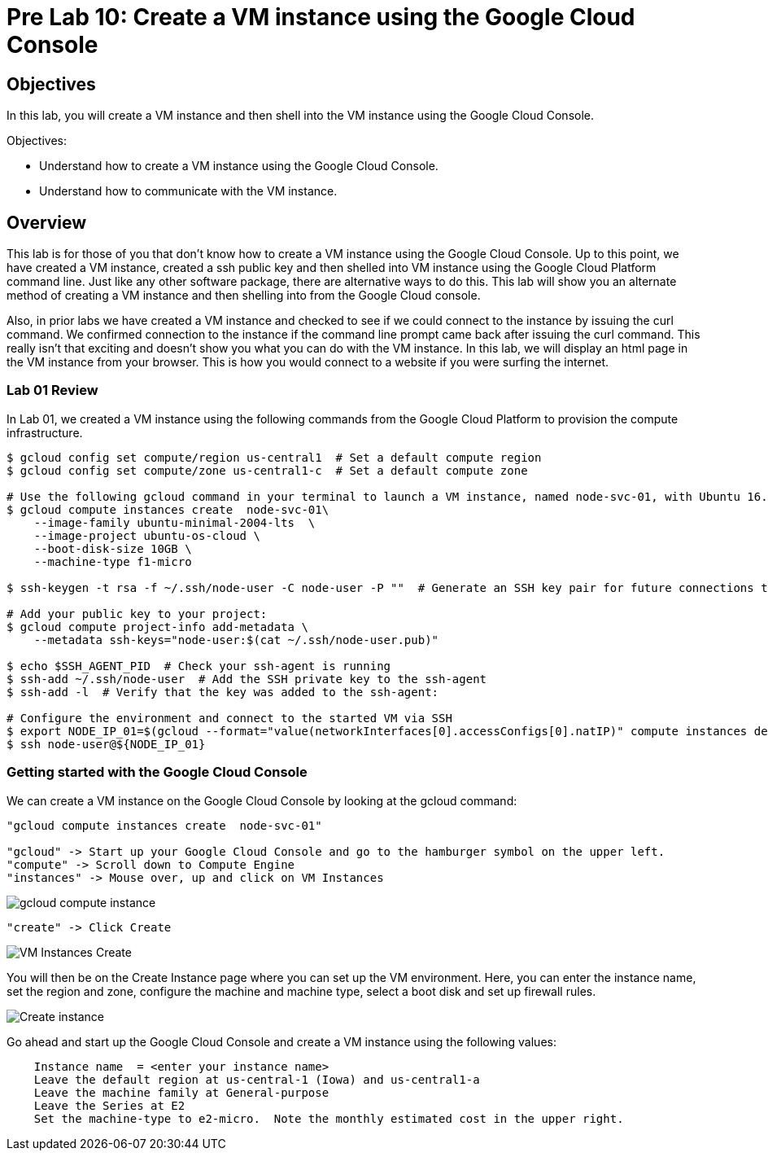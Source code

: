 = Pre Lab 10: Create a VM instance using the Google Cloud Console

== Objectives

In this lab, you will create a VM instance and then shell into the VM instance using the Google Cloud Console.

Objectives:

* Understand how to create a VM instance using the Google Cloud Console.
* Understand how to communicate with the VM instance.

== Overview

This lab is for those of you that don't know how to create a VM instance using the Google Cloud Console. Up to this point, we have created a VM instance, created a ssh public key and then shelled into VM instance using the Google Cloud Platform command line.  Just like any other software package, there are alternative ways to do this.  This lab will show you an alternate method of creating a VM instance and then shelling into from the Google Cloud console.

Also, in prior labs we have created a VM instance and checked to see if we could connect to the instance by issuing the curl command.  We confirmed connection to the instance if the command line prompt came back after issuing the curl command.  This really isn't that exciting and doesn't show you what you can do with the VM instance.  In this lab, we will display an html page in the VM instance from your browser.  This is how you would connect to a website if you were surfing the internet.

=== Lab 01 Review

In Lab 01, we created a VM instance using the following commands from the Google Cloud Platform to provision the compute infrastructure.  

[source,bash]
----
$ gcloud config set compute/region us-central1  # Set a default compute region
$ gcloud config set compute/zone us-central1-c  # Set a default compute zone

# Use the following gcloud command in your terminal to launch a VM instance, named node-svc-01, with Ubuntu 16.04 distro:
$ gcloud compute instances create  node-svc-01\
    --image-family ubuntu-minimal-2004-lts  \
    --image-project ubuntu-os-cloud \
    --boot-disk-size 10GB \
    --machine-type f1-micro

$ ssh-keygen -t rsa -f ~/.ssh/node-user -C node-user -P ""  # Generate an SSH key pair for future connections to the VM instance

# Add your public key to your project:
$ gcloud compute project-info add-metadata \
    --metadata ssh-keys="node-user:$(cat ~/.ssh/node-user.pub)"

$ echo $SSH_AGENT_PID  # Check your ssh-agent is running
$ ssh-add ~/.ssh/node-user  # Add the SSH private key to the ssh-agent
$ ssh-add -l  # Verify that the key was added to the ssh-agent:

# Configure the environment and connect to the started VM via SSH 
$ export NODE_IP_01=$(gcloud --format="value(networkInterfaces[0].accessConfigs[0].natIP)" compute instances describe node-svc-01)
$ ssh node-user@${NODE_IP_01}
----

=== Getting started with the Google Cloud Console

We can create a VM instance on the Google Cloud Console by looking at the gcloud command:  

[source,bash]
----
"gcloud compute instances create  node-svc-01"

"gcloud" -> Start up your Google Cloud Console and go to the hamburger symbol on the upper left.
"compute" -> Scroll down to Compute Engine
"instances" -> Mouse over, up and click on VM Instances
----

image::gcloud_compute_instance.png[]

[source,bash]
----
"create" -> Click Create
----

image::VM_Instances_Create.png[]

You will then be on the Create Instance page where you can set up the VM environment.  Here, you can enter the instance name, set the region and zone, configure the machine and machine type, select a boot disk and set up firewall rules.

image::Create_instance.png[]

Go ahead and start up the Google Cloud Console and create a VM instance using the following values:

[source,bash]
----
    Instance name  = <enter your instance name>    
    Leave the default region at us-central-1 (Iowa) and us-central1-a
    Leave the machine family at General-purpose
    Leave the Series at E2
    Set the machine-type to e2-micro.  Note the monthly estimated cost in the upper right.  
    
    
----

